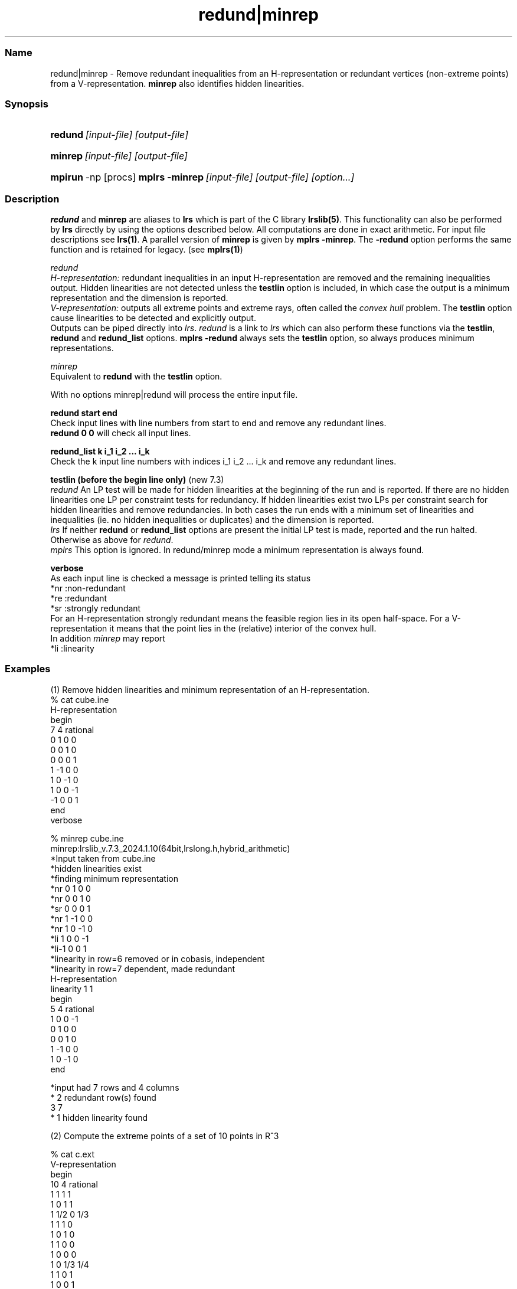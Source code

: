 .TH "redund|minrep" "1" "2024.1.10 " "January 2024" "lrslib 7.3"
.\" -----------------------------------------------------------------
.\" * Define some portability stuff
.\" -----------------------------------------------------------------
.\" ~~~~~~~~~~~~~~~~~~~~~~~~~~~~~~~~~~~~~~~~~~~~~~~~~~~~~~~~~~~~~~~~~
.\" http://bugs.debian.org/507673
.\" http://lists.gnu.org/archive/html/groff/2009-02/msg00013.html
.\" ~~~~~~~~~~~~~~~~~~~~~~~~~~~~~~~~~~~~~~~~~~~~~~~~~~~~~~~~~~~~~~~~~
.ie \n(.g .ds Aq \(aq
.el       .ds Aq '
.\" -----------------------------------------------------------------
.\" * set default formatting
.\" -----------------------------------------------------------------
.\" disable hyphenation
.nh
.\" disable justification (adjust text to left margin only)
.ad l
.\" -----------------------------------------------------------------
.\" * MAIN CONTENT STARTS HERE *
.\" -----------------------------------------------------------------
.SS "Name"
redund|minrep  -   Remove redundant inequalities from an H-representation or redundant
vertices (non-extreme points) from a V-representation. \fBminrep\fR also identifies hidden
linearities.
.SS "Synopsis"
.HP \w'\fBredund\fR\ [input-file] [output-file]\ 'u
\fBredund\fR\ \fI[input-file] [output-file]\fR      
.HP \w'\fBminrep\fR\ [input-file] [output-file]\ 'u
\fBminrep\fR\ \fI[input-file] [output-file]\fR     
.HP \w'\fBmpirun\fR\ \fR\fBmplrs\fR\ [input-file] [output-file]\ 'u
\fBmpirun\fR\ -np [procs] \fBmplrs -minrep\fR\ \fI[input-file] [output-file] [option...]\fR
.SS "Description"
.PP
\fBredund\fR and \fBminrep\fR are aliases to \fBlrs\fR which is part of 
the C library \fBlrslib(5)\fR. 
This functionality can also be performed by
\fBlrs\fR directly by using the options described below.
All computations are done in exact arithmetic. For input file descriptions
see \fBlrs(1)\fR.
A parallel version of \fBminrep\fR
is given by \fBmplrs -minrep\fR. 
The \fB-redund\fR option performs the same function and is retained for legacy.
(see \fBmplrs(1)\fR)
.PP
\fIredund\fR
.br
\fIH-representation:\fR
redundant inequalities in an input H-representation are removed and
the remaining inequalities output\&. 
Hidden linearities
are not detected unless the \fBtestlin\fR option is included,
in which case the output is a minimum representation
and the dimension is reported.
.br
\fIV-representation:\fR
outputs all extreme points and extreme rays, often called the
\fIconvex hull\fR problem. 
The \fBtestlin\fR option cause linearities to be detected and explicitly
output.
.br
Outputs can be piped directly into \fIlrs\fR.
\fIredund\fR is a link to \fIlrs\fR which can also perform these functions via 
the \fBtestlin\fR, \fBredund\fR and \fBredund_list\fR options. 
\fBmplrs -redund\fR always sets the \fBtestlin\fR option, so always produces
minimum representations. 
.PP
\fIminrep\fR
.br
Equivalent to \fBredund\fR with the \fBtestlin\fR option. 

.PP
With no options minrep|redund will process the entire input file.
.PP
\fBredund start end \fR       
.br
Check input lines with line numbers from start to end and remove any redundant lines.
.br
\fBredund 0 0\fR  will check all input lines. 
.PP
\fBredund_list k   i_1 i_2 ... i_k\fR   
.br
Check the k input line numbers with indices i_1 i_2 ... i_k  
and remove any redundant lines.
.PP
\fBtestlin\fR      \fB(before the begin line only)\fR   (new 7.3)
.br 
\fIredund\fR
An LP test will be made for hidden linearities at the beginning of the run and is reported.
If there are no hidden linearities
one LP per constraint tests for redundancy.
If hidden linearities exist two LPs per constraint search for hidden linearities and remove redundancies.
In both cases
the run ends with a minimum set of linearities and inequalities (ie. no hidden inequalities or duplicates)
and the dimension is reported.
.br
\fIlrs\fR
If neither \fBredund\fR or \fBredund_list\fR options are present the initial
LP test is made, reported and the run halted.
Otherwise as above for \fIredund\fR.
.br
\fImplrs\fR
This option is ignored. In redund/minrep mode a minimum representation is always found.
.PP
\fBverbose\fR
.br
As each input line is checked a message is printed telling its status
.br
 *nr :non-redundant 
 *re :redundant 
 *sr :strongly redundant
.br
For an H-representation strongly redundant means the feasible
region lies in its open half-space. For a V-representation it means that the point
lies in the (relative) interior of the convex hull.
.br
In addition \fIminrep\fR may report
 *li :linearity
.SS "Examples"
.PP
(1) Remove hidden linearities and minimum representation of an H-representation.
 % cat cube.ine
 H-representation
 begin
 7 4 rational
  0  1  0  0 
  0  0  1  0 
  0  0  0  1 
  1 -1  0  0 
  1  0 -1  0 
  1  0  0 -1 
 -1  0  0  1
 end
 verbose
 
 % minrep cube.ine
 minrep:lrslib_v.7.3_2024.1.10(64bit,lrslong.h,hybrid_arithmetic)
 *Input taken from  cube.ine
 *hidden linearities exist
 *finding minimum representation
 *nr 0  1  0  0 
 *nr 0  0  1  0 
 *sr 0  0  0  1 
 *nr 1 -1  0  0 
 *nr 1  0 -1  0 
 *li 1  0  0 -1 
 *li-1  0  0  1 
 *linearity in row=6 removed or in cobasis, independent
 *linearity in row=7 dependent, made redundant
 H-representation
 linearity 1 1
 begin
 5 4 rational
  1  0  0 -1 
  0  1  0  0 
  0  0  1  0 
  1 -1  0  0 
  1  0 -1  0 
 end
 
 *input had 7 rows and 4 columns
 * 2 redundant row(s) found
  3 7
 * 1 hidden linearity found
 
.PP
(2) Compute the extreme points of a set of 10 points in R^3
.PP
 % cat c.ext
 V-representation
 begin
 10 4 rational
 1  1  1  1 
 1  0  1  1 
 1 1/2 0 1/3
 1  1  1  0 
 1  0  1  0 
 1  1  0  0 
 1  0  0  0 
 1  0 1/3 1/4
 1  1  0  1 
 1  0  0  1 
 end

 % redund c.ext

 *redund:lrslib v.7.2 2020.6.8(64bit,lrslong.h,hybrid arithmetic)
 *Input taken from  c.ext
 V-representation
 begin
 8 4 rational
 1  1  1  1 
 1  0  1  1 
 1  1  1  0 
 1  0  1  0 
 1  1  0  0 
 1  0  0  0 
 1  1  0  1 
 1  0  0  1 
 end
 *Input had 10 rows and 4 columns
 * 2 redundant row(s) found:
 3 8

.SS "Notes"
.IP " 1." 4
FAQ page
.RS 4
\%https://inf.ethz.ch/personal/fukudak/polyfaq/polyfaq.html
.RE
.IP "2." 4
redund: extreme point enumeration and eliminating redundant inequalities
.RS 4
\%http://cgm.cs.mcgill.ca/%7Eavis/C/lrslib/USERGUIDE.html#redund
.RE
.IP "3." 4
User's guide for lrslib
.RS 4
\%http://cgm.cs.mcgill.ca/%7Eavis/C/lrslib/USERGUIDE.html
.RE
.SS Author
David Avis <avis at cs dot mcgill dot ca >
.SS "See also"
.BR lrs (1),
.BR mplrs (1),
.BR lrslib (5),
